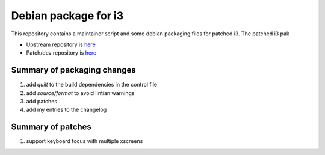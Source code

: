=====================
Debian package for i3
=====================

This repository contains a maintainer script and some debian packaging files
for patched i3. The patched i3 pak

* Upstream repository is here__
* Patch/dev repository is here__

.. __: https://github.com/i3/i3
.. __: https://github.com/cheshirekow/i3

----------------------------
Summary of packaging changes
----------------------------

1. add `quilt` to the build dependencies in the control file
2. add `source/format` to avoid lintian warnings
3. add patches
4. add my entries to the changelog

------------------
Summary of patches
------------------

1. support keyboard focus with multiple xscreens

